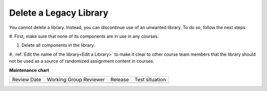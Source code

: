 .. _Delete a Library:

Delete a Legacy Library
########################

.. tags:: educator, how-to

You cannot delete a library. Instead, you can discontinue use of an unwanted
library. To do so, follow the next steps:

#. First, make sure that none of its components are in use in
any courses.

#. Delete all components in the library. 

#. :ref:`Edit the name of the library<Edit a Library>` to make it clear to other course team
members that the library should not be used as a source of randomized
assignment content in courses.


.. seealso::
 

 :doc:`/community/release_notes/sumac/content_libraries_redesign_beta`
 
 :ref:`Content Libraries Overview` (concept)

 :ref:`Create a New Legacy Library` (how-to)

 :ref:`Edit a Library` (how-to)

 :ref:`Add Components to a Library` (how-to)

 :ref:`View the Contents of a Library` (how-to)

 :ref:`Edit Components in a Library` (how-to)

 :ref:`Give Other Users Access to Your Library` (how to)

 :ref:`Exporting and Importing a Library` (how to)


**Maintenance chart**

+--------------+-------------------------------+----------------+--------------------------------+
| Review Date  | Working Group Reviewer        |   Release      |Test situation                  |
+--------------+-------------------------------+----------------+--------------------------------+
|              |                               |                |                                |
+--------------+-------------------------------+----------------+--------------------------------+
